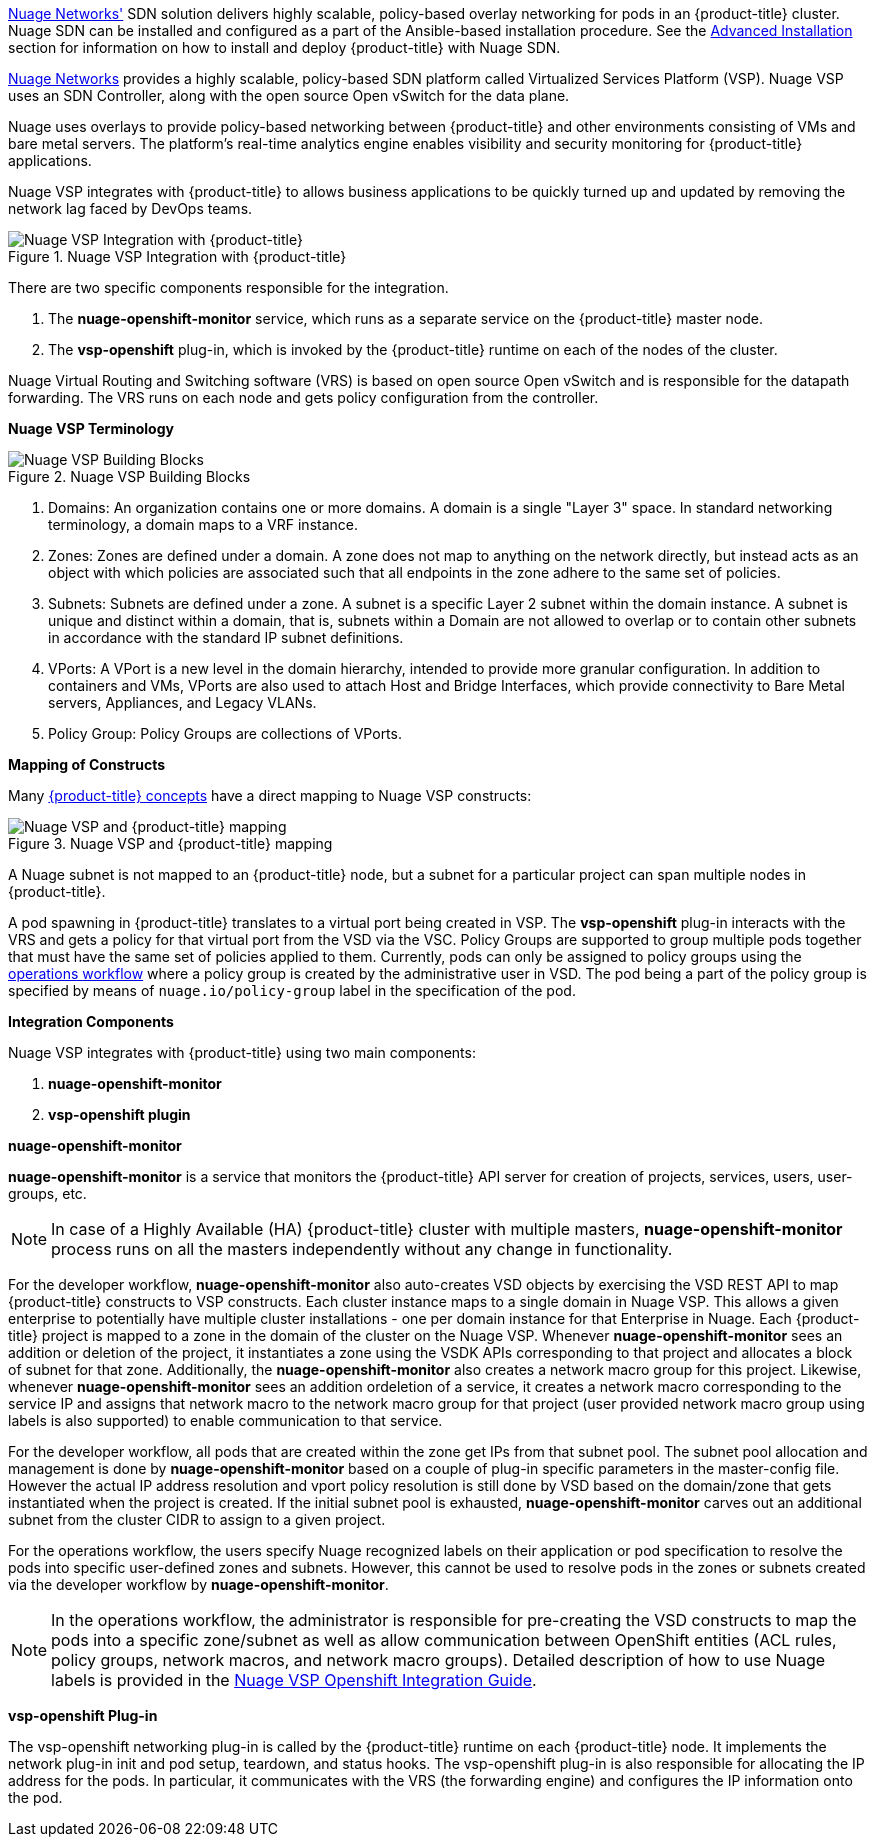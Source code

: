 xref:../../install_config/configuring_nuagesdn.adoc#install-config-configuring-nuage-sdn[Nuage
Networks'] SDN solution delivers highly scalable, policy-based overlay
networking for pods in an {product-title} cluster. Nuage SDN can be installed
and configured as a part of the Ansible-based installation procedure. See the
xref:../../install_config/configuring_nuagesdn.adoc#install-config-configuring-nuage-sdn[Advanced
Installation] section for information on how to install and deploy
{product-title} with Nuage SDN.

link:http://www.nuagenetworks.net[Nuage Networks] provides a highly scalable,
policy-based SDN platform called Virtualized Services Platform (VSP). Nuage VSP
uses an SDN Controller, along with the open source Open vSwitch for the data
plane.

Nuage uses overlays to provide policy-based networking between {product-title}
and other environments consisting of VMs and bare metal servers. The platform’s
real-time analytics engine enables visibility and security monitoring for
{product-title} applications.

Nuage VSP integrates with {product-title} to allows business applications to be
quickly turned up and updated by removing the network lag faced by DevOps teams.

.Nuage VSP Integration with {product-title}
image::nuagesdn_integration.png[Nuage VSP Integration with {product-title}]

There are two specific components responsible for the integration.

. The *nuage-openshift-monitor* service, which runs as a separate service on the
{product-title} master node.
. The *vsp-openshift* plug-in, which is invoked by the {product-title} runtime on each of the nodes of the cluster.

Nuage Virtual Routing and Switching software (VRS) is based on open source Open
vSwitch and is responsible for the datapath forwarding. The VRS runs on each
node and gets policy configuration from the controller.

[[architecture-additional-concepts-nuage-terminology]]
*Nuage VSP Terminology*

.Nuage VSP Building Blocks
image::nuage_terminology.png[Nuage VSP Building Blocks]

 . Domains: An organization contains one or more domains. A domain is a single "Layer 3" space. In standard networking terminology, a domain maps to a VRF instance.
 . Zones: Zones are defined under a domain. A zone does not map to anything on the network directly, but instead acts as an object with which policies are associated such that all endpoints in the zone adhere to the same set of policies.
 . Subnets: Subnets are defined under a zone. A subnet is a specific Layer 2 subnet within the domain instance. A subnet is unique and distinct within a domain, that is, subnets within a Domain are not allowed to overlap or to contain other subnets in accordance with the standard IP subnet definitions.
 . VPorts: A VPort is a new level in the domain hierarchy, intended to provide more granular configuration. In addition to containers and VMs, VPorts are also used to attach Host and Bridge Interfaces, which provide connectivity to Bare Metal servers, Appliances, and Legacy VLANs.
 . Policy Group: Policy Groups are collections of VPorts.

[[architecture-additional-concepts-nuage-concepts]]
*Mapping of Constructs*

Many
xref:../../architecture/core_concepts/index.adoc#architecture-core-concepts-index[{product-title}
concepts] have a direct mapping to Nuage VSP constructs:

.Nuage VSP and {product-title} mapping
image::nuageopenshift_mapping.png[Nuage VSP and {product-title} mapping]

A Nuage subnet is not mapped to an {product-title} node, but a subnet for a
particular project can span multiple nodes in {product-title}.

A pod spawning in {product-title} translates to a virtual port being created in
VSP. The *vsp-openshift* plug-in interacts with the VRS and gets a policy for
that virtual port from the VSD via the VSC. Policy Groups are supported to group
multiple pods together that must have the same set of policies applied to them.
Currently, pods can only be assigned to policy groups using the
xref:../../install_config/configuring_nuagesdn.adoc#nuage-sdn-and-openshift[operations
workflow] where a policy group is created by the administrative user in VSD. The
pod being a part of the policy group is specified by means of
`nuage.io/policy-group` label in the specification of the pod.

[[architecture-additional-concepts-nuage-integration-components]]
*Integration Components*

Nuage VSP integrates with {product-title} using two main components:

. *nuage-openshift-monitor*
. *vsp-openshift plugin*

[[nuage-openshift-monitor]]

*nuage-openshift-monitor*

*nuage-openshift-monitor* is a service that monitors the {product-title} API
server for creation of projects, services, users, user-groups, etc.

[NOTE]
=====
In case of a Highly Available (HA) {product-title} cluster with multiple
masters, *nuage-openshift-monitor* process runs on all the masters independently
without any change in functionality.
=====

For the developer workflow, *nuage-openshift-monitor* also auto-creates VSD
objects by exercising the VSD REST API to map {product-title} constructs to VSP
constructs. Each cluster instance maps to a single domain in Nuage VSP. This
allows a given enterprise to potentially have multiple cluster installations -
one per domain instance for that Enterprise in Nuage. Each {product-title}
project is mapped to a zone in the domain of the cluster on the Nuage VSP.
Whenever *nuage-openshift-monitor* sees an addition or deletion of the project,
it instantiates a zone using the VSDK APIs corresponding to that project and
allocates a block of subnet for that zone. Additionally, the
*nuage-openshift-monitor* also creates a network macro group for this project.
Likewise, whenever *nuage-openshift-monitor* sees an addition ordeletion of a
service, it creates a network macro corresponding to the service IP and assigns
that network macro to the network macro group for that project (user provided
network macro group using labels is also supported) to enable communication to
that service.

For the developer workflow, all pods that are created within the zone get IPs
from that subnet pool. The subnet pool allocation and management is done by
*nuage-openshift-monitor* based on a couple of plug-in specific parameters in
the master-config file. However the actual IP address resolution and vport
policy resolution is still done by VSD based on the domain/zone that gets
instantiated when the project is created. If the initial subnet pool is
exhausted, *nuage-openshift-monitor* carves out an additional subnet from the
cluster CIDR to assign to a given project.

For the operations workflow, the users specify Nuage recognized labels on their
application or pod specification to resolve the pods into specific user-defined
zones and subnets. However, this cannot be used to resolve pods in the zones or
subnets created via the developer workflow by *nuage-openshift-monitor*.

[NOTE]
=====
In the operations workflow, the administrator is responsible for pre-creating
the VSD constructs to map the pods into a specific zone/subnet as well as allow
communication between OpenShift entities (ACL rules, policy groups, network
macros, and network macro groups). Detailed description of how to use Nuage
labels is provided in the link:http://support.alcatel-lucent.com[Nuage VSP
Openshift Integration Guide].
=====

[[vsp-openshift-plugin]]

*vsp-openshift Plug-in*

The vsp-openshift networking plug-in is called by the {product-title} runtime on
each {product-title} node. It implements the network plug-in init and pod setup,
teardown, and status hooks. The vsp-openshift plug-in is also responsible for
allocating the IP address for the pods. In particular, it communicates with the
VRS (the forwarding engine) and configures the IP information onto the pod.